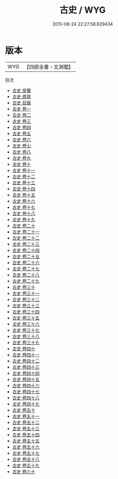 #+TITLE: 古史 / WYG
#+DATE: 2015-08-24 22:27:58.629434
* 版本
 |       WYG|【四部全書・文淵閣】|
目次
 - [[file:KR2d0005_000.txt::000-1a][古史 提要]]
 - [[file:KR2d0005_000.txt::000-4a][古史 原叙]]
 - [[file:KR2d0005_000.txt::000-6a][古史 目錄]]
 - [[file:KR2d0005_001.txt::001-1a][古史 卷一]]
 - [[file:KR2d0005_002.txt::002-1a][古史 卷二]]
 - [[file:KR2d0005_003.txt::003-1a][古史 卷三]]
 - [[file:KR2d0005_004.txt::004-1a][古史 卷四]]
 - [[file:KR2d0005_005.txt::005-1a][古史 卷五]]
 - [[file:KR2d0005_006.txt::006-1a][古史 卷六]]
 - [[file:KR2d0005_007.txt::007-1a][古史 卷七]]
 - [[file:KR2d0005_008.txt::008-1a][古史 卷八]]
 - [[file:KR2d0005_009.txt::009-1a][古史 卷九]]
 - [[file:KR2d0005_010.txt::010-1a][古史 卷十]]
 - [[file:KR2d0005_011.txt::011-1a][古史 卷十一]]
 - [[file:KR2d0005_012.txt::012-1a][古史 卷十二]]
 - [[file:KR2d0005_013.txt::013-1a][古史 卷十三]]
 - [[file:KR2d0005_014.txt::014-1a][古史 卷十四]]
 - [[file:KR2d0005_015.txt::015-1a][古史 卷十五]]
 - [[file:KR2d0005_016.txt::016-1a][古史 卷十六]]
 - [[file:KR2d0005_017.txt::017-1a][古史 卷十七]]
 - [[file:KR2d0005_018.txt::018-1a][古史 卷十八]]
 - [[file:KR2d0005_019.txt::019-1a][古史 卷十九]]
 - [[file:KR2d0005_020.txt::020-1a][古史 卷二十]]
 - [[file:KR2d0005_021.txt::021-1a][古史 卷二十一]]
 - [[file:KR2d0005_022.txt::022-1a][古史 卷二十二]]
 - [[file:KR2d0005_023.txt::023-1a][古史 卷二十三]]
 - [[file:KR2d0005_024.txt::024-1a][古史 卷二十四]]
 - [[file:KR2d0005_025.txt::025-1a][古史 卷二十五]]
 - [[file:KR2d0005_026.txt::026-1a][古史 卷二十六]]
 - [[file:KR2d0005_027.txt::027-1a][古史 卷二十七]]
 - [[file:KR2d0005_028.txt::028-1a][古史 卷二十八]]
 - [[file:KR2d0005_029.txt::029-1a][古史 卷二十九]]
 - [[file:KR2d0005_030.txt::030-1a][古史 卷三十]]
 - [[file:KR2d0005_031.txt::031-1a][古史 卷三十一]]
 - [[file:KR2d0005_032.txt::032-1a][古史 卷三十二]]
 - [[file:KR2d0005_033.txt::033-1a][古史 卷三十三]]
 - [[file:KR2d0005_034.txt::034-1a][古史 卷三十四]]
 - [[file:KR2d0005_035.txt::035-1a][古史 卷三十五]]
 - [[file:KR2d0005_036.txt::036-1a][古史 卷三十六]]
 - [[file:KR2d0005_037.txt::037-1a][古史 卷三十七]]
 - [[file:KR2d0005_038.txt::038-1a][古史 卷三十八]]
 - [[file:KR2d0005_039.txt::039-1a][古史 卷三十九]]
 - [[file:KR2d0005_040.txt::040-1a][古史 卷四十]]
 - [[file:KR2d0005_041.txt::041-1a][古史 卷四十一]]
 - [[file:KR2d0005_042.txt::042-1a][古史 卷四十二]]
 - [[file:KR2d0005_043.txt::043-1a][古史 卷四十三]]
 - [[file:KR2d0005_044.txt::044-1a][古史 卷四十四]]
 - [[file:KR2d0005_045.txt::045-1a][古史 卷四十五]]
 - [[file:KR2d0005_046.txt::046-1a][古史 卷四十六]]
 - [[file:KR2d0005_047.txt::047-1a][古史 卷四十七]]
 - [[file:KR2d0005_048.txt::048-1a][古史 卷四十八]]
 - [[file:KR2d0005_049.txt::049-1a][古史 卷四十九]]
 - [[file:KR2d0005_050.txt::050-1a][古史 卷五十]]
 - [[file:KR2d0005_051.txt::051-1a][古史 卷五十一]]
 - [[file:KR2d0005_052.txt::052-1a][古史 卷五十二]]
 - [[file:KR2d0005_053.txt::053-1a][古史 卷五十三]]
 - [[file:KR2d0005_054.txt::054-1a][古史 卷五十四]]
 - [[file:KR2d0005_055.txt::055-1a][古史 卷五十五]]
 - [[file:KR2d0005_056.txt::056-1a][古史 卷五十六]]
 - [[file:KR2d0005_057.txt::057-1a][古史 卷五十七]]
 - [[file:KR2d0005_058.txt::058-1a][古史 卷五十八]]
 - [[file:KR2d0005_059.txt::059-1a][古史 卷五十九]]
 - [[file:KR2d0005_060.txt::060-1a][古史 卷六十]]

